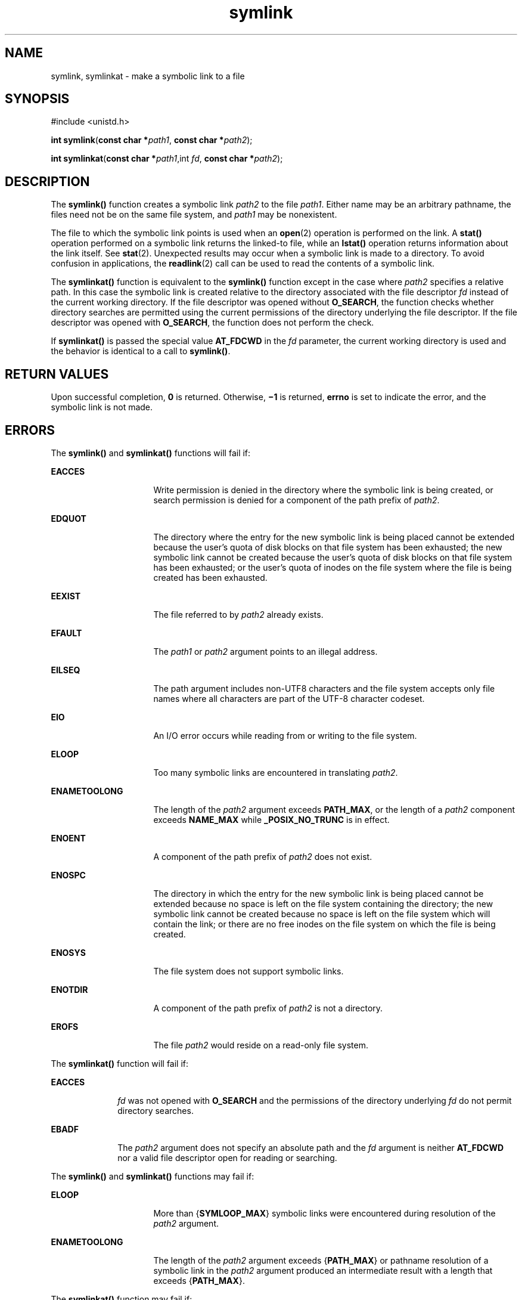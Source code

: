 '\" te
.\" Copyright (c) 2007, 2010, Oracle and/or its affiliates. All rights reserved.
.\" Copyright 1989 AT&T
.\" Portions Copyright (c) 2001, the Institute of Electrical and Electronics Engineers, Inc. and The Open Group. All Rights Reserved.
.\" Sun Microsystems, Inc. gratefully acknowledges The Open Group for permission to reproduce portions of its copyrighted documentation. Original documentation from The Open Group can be obtained online at  http://www.opengroup.org/bookstore/.
.\" The Institute of Electrical and Electronics Engineers and The Open Group, have given us permission to reprint portions of their documentation. In the following statement, the phrase "this text" refers to portions of the system documentation. Portions of this text are reprinted and reproduced in electronic form in the Sun OS Reference Manual, from IEEE Std 1003.1, 2004 Edition, Standard for Information Technology -- Portable Operating System Interface (POSIX), The Open Group Base Specifications Issue 6, Copyright (C) 2001-2004 by the Institute of Electrical and Electronics Engineers, Inc and The Open Group. In the event of any discrepancy between these versions and the original IEEE and The Open Group Standard, the original IEEE and The Open Group Standard is the referee document. The original Standard can be obtained online at http://www.opengroup.org/unix/online.html.  This notice shall appear on any product containing this material.
.TH symlink 2 "6 Jul 2010" "SunOS 5.11" "System Calls"
.SH NAME
symlink, symlinkat \- make a symbolic link to a file
.SH SYNOPSIS
.LP
.nf
#include <unistd.h>

\fBint\fR \fBsymlink\fR(\fBconst char *\fR\fIpath1\fR, \fBconst char *\fR\fIpath2\fR);
.fi

.LP
.nf
\fBint\fR \fBsymlinkat\fR(\fBconst char *\fR\fIpath1\fR,int \fIfd\fR,  \fBconst char *\fR\fIpath2\fR);
.fi

.SH DESCRIPTION
.sp
.LP
The \fBsymlink()\fR function creates a symbolic link \fIpath2\fR to the file \fIpath1\fR. Either name may be an arbitrary pathname, the files need not be on the same file system, and \fIpath1\fR may be nonexistent.
.sp
.LP
The file to which the symbolic link points is used when an \fBopen\fR(2) operation is performed on the link. A \fBstat()\fR operation performed on a symbolic link returns the linked-to file, while an \fBlstat()\fR operation returns information about the link itself.  See \fBstat\fR(2). Unexpected results may occur when a symbolic link is made to a directory. To avoid confusion in applications, the \fBreadlink\fR(2) call can be used to read the contents of a symbolic link.
.sp
.LP
The \fBsymlinkat()\fR function is equivalent to the \fBsymlink()\fR function except in the case where \fIpath2\fR specifies a relative path. In this case the symbolic link is created relative to the directory associated with the file descriptor \fIfd\fR instead of the current working directory. If the file descriptor was opened without \fBO_SEARCH\fR, the function checks whether directory searches are permitted using the current permissions of the directory underlying the file descriptor. If the file descriptor was opened with \fBO_SEARCH\fR, the function does not perform the check.
.sp
.LP
If \fBsymlinkat()\fR is passed the special value \fBAT_FDCWD\fR in the \fIfd\fR parameter, the current working directory is used and the behavior is identical to a call to \fBsymlink()\fR.
.SH RETURN VALUES
.sp
.LP
Upon successful completion, \fB0\fR is returned.  Otherwise, \fB\(mi1\fR is returned, \fBerrno\fR is set to indicate the error, and the symbolic link is not made.
.SH ERRORS
.sp
.LP
The \fBsymlink()\fR and \fBsymlinkat()\fR functions will fail if:
.sp
.ne 2
.mk
.na
\fB\fBEACCES\fR\fR
.ad
.RS 16n
.rt  
Write permission is denied in the directory where the symbolic link is being created, or search permission is denied for a component of the path prefix of \fIpath2\fR.
.RE

.sp
.ne 2
.mk
.na
\fB\fBEDQUOT\fR\fR
.ad
.RS 16n
.rt  
The directory where the entry for the new symbolic link is being placed cannot be extended because the user's quota of disk blocks on that file system has been exhausted; the new symbolic link cannot be created because the user's quota of disk blocks on that file system has been exhausted; or the user's quota of inodes on the file system where the file is being created has been exhausted.
.RE

.sp
.ne 2
.mk
.na
\fB\fBEEXIST\fR\fR
.ad
.RS 16n
.rt  
The file referred to by \fIpath2\fR already exists.
.RE

.sp
.ne 2
.mk
.na
\fB\fBEFAULT\fR\fR
.ad
.RS 16n
.rt  
The \fIpath1\fR or \fIpath2\fR argument points to an illegal address.
.RE

.sp
.ne 2
.mk
.na
\fB\fBEILSEQ\fR\fR
.ad
.RS 16n
.rt  
The path argument includes non-UTF8 characters and the file system accepts only file names where all characters are part of the UTF-8 character codeset.
.RE

.sp
.ne 2
.mk
.na
\fB\fBEIO\fR\fR
.ad
.RS 16n
.rt  
An I/O error occurs while reading from or writing to the file system.
.RE

.sp
.ne 2
.mk
.na
\fB\fBELOOP\fR\fR
.ad
.RS 16n
.rt  
Too many symbolic links are encountered in translating \fIpath2\fR.
.RE

.sp
.ne 2
.mk
.na
\fB\fBENAMETOOLONG\fR\fR
.ad
.RS 16n
.rt  
The length of the \fIpath2\fR argument exceeds \fBPATH_MAX\fR, or the length of a \fIpath2\fR component exceeds \fBNAME_MAX\fR while \fB_POSIX_NO_TRUNC\fR is in effect.
.RE

.sp
.ne 2
.mk
.na
\fB\fBENOENT\fR\fR
.ad
.RS 16n
.rt  
A component of the path prefix of \fIpath2\fR does not exist.
.RE

.sp
.ne 2
.mk
.na
\fB\fBENOSPC\fR\fR
.ad
.RS 16n
.rt  
The directory in which the entry for the new symbolic link is being placed cannot be extended because no space is left on the file system containing the directory; the new symbolic link cannot be created because no space is left on the file system which will contain the link; or there are no free inodes on the file system on which the file is being created.
.RE

.sp
.ne 2
.mk
.na
\fB\fBENOSYS\fR\fR
.ad
.RS 16n
.rt  
The file system does not support symbolic links.
.RE

.sp
.ne 2
.mk
.na
\fB\fBENOTDIR\fR\fR
.ad
.RS 16n
.rt  
A component of the path prefix of \fIpath2\fR is not a directory.
.RE

.sp
.ne 2
.mk
.na
\fB\fBEROFS\fR\fR
.ad
.RS 16n
.rt  
The file \fIpath2\fR would reside on a read-only file system.
.RE

.sp
.LP
The \fBsymlinkat()\fR function will fail if:
.sp
.ne 2
.mk
.na
\fB\fBEACCES\fR\fR
.ad
.RS 10n
.rt  
\fIfd\fR was not opened with \fBO_SEARCH\fR and the permissions of the directory underlying \fIfd\fR do not permit directory searches.
.RE

.sp
.ne 2
.mk
.na
\fB\fBEBADF\fR\fR
.ad
.RS 10n
.rt  
The \fIpath2\fR argument does not specify an absolute path and the \fIfd\fR argument is neither \fBAT_FDCWD\fR nor a valid file descriptor open for reading or searching.
.RE

.sp
.LP
The \fBsymlink()\fR and \fBsymlinkat()\fR functions may fail if:
.sp
.ne 2
.mk
.na
\fB\fBELOOP\fR\fR
.ad
.RS 16n
.rt  
More than {\fBSYMLOOP_MAX\fR} symbolic links were encountered during resolution of the \fIpath2\fR argument.
.RE

.sp
.ne 2
.mk
.na
\fB\fBENAMETOOLONG\fR\fR
.ad
.RS 16n
.rt  
The length of the \fIpath2\fR argument exceeds {\fBPATH_MAX\fR} or pathname resolution of a symbolic link in the \fIpath2\fR argument produced an intermediate result with a length that exceeds {\fBPATH_MAX\fR}.
.RE

.sp
.LP
The \fBsymlinkat()\fR function may fail if:
.sp
.ne 2
.mk
.na
\fB\fBENOTDIR\fR\fR
.ad
.RS 11n
.rt  
The \fIpath2\fR argument is not an absolute path and \fIfd\fR is neither \fBAT_FDCWD\fR nor a file descriptor associated with a directory
.RE

.SH ATTRIBUTES
.sp
.LP
See \fBattributes\fR(5) for descriptions of the following attributes:
.sp

.sp
.TS
tab() box;
cw(2.75i) |cw(2.75i) 
lw(2.75i) |lw(2.75i) 
.
ATTRIBUTE TYPEATTRIBUTE VALUE
_
Interface StabilityCommitted
_
StandardSee \fBstandards\fR(5).
.TE

.SH SEE ALSO
.sp
.LP
\fBcp\fR(1), \fBlink\fR(2), \fBopen\fR(2), \fBreadlink\fR(2), \fBstat\fR(2), \fBunlink\fR(2), \fBattributes\fR(5)
